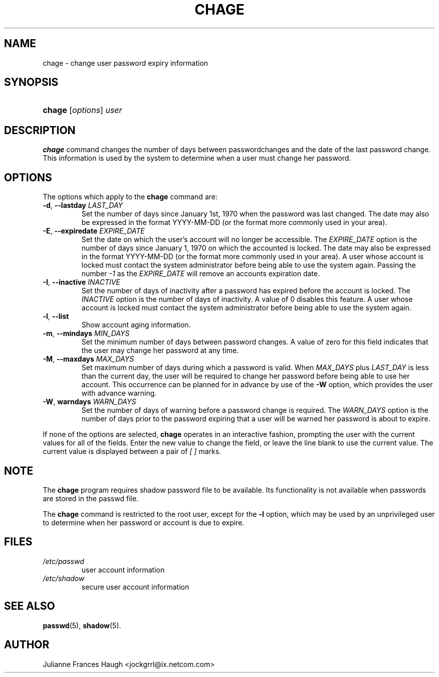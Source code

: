 .\"Generated by db2man.xsl. Don't modify this, modify the source.
.de Sh \" Subsection
.br
.if t .Sp
.ne 5
.PP
\fB\\$1\fR
.PP
..
.de Sp \" Vertical space (when we can't use .PP)
.if t .sp .5v
.if n .sp
..
.de Ip \" List item
.br
.ie \\n(.$>=3 .ne \\$3
.el .ne 3
.IP "\\$1" \\$2
..
.TH "CHAGE" 1 "" "" ""
.SH NAME
chage \- change user password expiry information
.SH "SYNOPSIS"
.ad l
.hy 0
.HP 6
\fBchage\fR [\fIoptions\fR] \fIuser\fR
.ad
.hy

.SH "DESCRIPTION"

.PP
\fBchage\fR command changes the number of days between passwordchanges and the date of the last password change\&. This information is used by the system to determine when a user must change her password\&.

.SH "OPTIONS"

.PP
The options which apply to the \fBchage\fR command are:

.TP
\fB\-d\fR, \fB\-\-lastday\fR \fILAST_DAY\fR
Set the number of days since January 1st, 1970 when the password was last changed\&. The date may also be expressed in the format YYYY\-MM\-DD (or the format more commonly used in your area)\&.

.TP
\fB\-E\fR, \fB\-\-expiredate\fR \fIEXPIRE_DATE\fR
Set the date on which the user's account will no longer be accessible\&. The \fIEXPIRE_DATE\fR option is the number of days since January 1, 1970 on which the accounted is locked\&. The date may also be expressed in the format YYYY\-MM\-DD (or the format more commonly used in your area)\&. A user whose account is locked must contact the system administrator before being able to use the system again\&. Passing the number \fI\-1\fR as the \fIEXPIRE_DATE\fR will remove an accounts expiration date\&.

.TP
\fB\-I\fR, \fB\-\-inactive\fR \fIINACTIVE\fR
Set the number of days of inactivity after a password has expired before the account is locked\&. The \fIINACTIVE\fR option is the number of days of inactivity\&. A value of 0 disables this feature\&. A user whose account is locked must contact the system administrator before being able to use the system again\&.

.TP
\fB\-l\fR, \fB\-\-list\fR
Show account aging information\&.

.TP
\fB\-m\fR, \fB\-\-mindays\fR \fIMIN_DAYS\fR
Set the minimum number of days between password changes\&. A value of zero for this field indicates that the user may change her password at any time\&.

.TP
\fB\-M\fR, \fB\-\-maxdays\fR \fIMAX_DAYS\fR
Set maximum number of days during which a password is valid\&. When \fIMAX_DAYS\fR plus \fILAST_DAY\fR is less than the current day, the user will be required to change her password before being able to use her account\&. This occurrence can be planned for in advance by use of the \fB\-W\fR option, which provides the user with advance warning\&.

.TP
\fB\-W\fR, \fBwarndays\fR \fIWARN_DAYS\fR
Set the number of days of warning before a password change is required\&. The \fIWARN_DAYS\fR option is the number of days prior to the password expiring that a user will be warned her password is about to expire\&.

.PP
If none of the options are selected, \fBchage\fR operates in an interactive fashion, prompting the user with the current values for all of the fields\&. Enter the new value to change the field, or leave the line blank to use the current value\&. The current value is displayed between a pair of \fI[ ]\fR marks\&.

.SH "NOTE"

.PP
The \fBchage\fR program requires shadow password file to be available\&. Its functionality is not available when passwords are stored in the passwd file\&.

.PP
The \fBchage\fR command is restricted to the root user, except for the \fB\-l\fR option, which may be used by an unprivileged user to determine when her password or account is due to expire\&.

.SH "FILES"

.TP
\fI/etc/passwd\fR
user account information
.TP
\fI/etc/shadow\fR
secure user account information
.SH "SEE ALSO"

.PP
\fBpasswd\fR(5), \fBshadow\fR(5)\&.

.SH "AUTHOR"

.PP
Julianne Frances Haugh <jockgrrl@ix\&.netcom\&.com>

